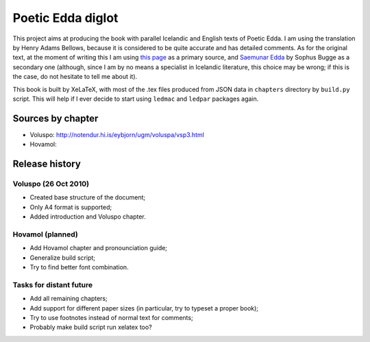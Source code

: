 ==================
Poetic Edda diglot
==================

This project aims at producing the book with parallel Icelandic and English texts of Poetic Edda.
I am using the translation by Henry Adams Bellows,
because it is considered to be quite accurate and has detailed comments.
As for the original text, at the moment of writing this I am using
`this page <http://notendur.hi.is/eybjorn/>`_ as a primary source,
and `Saemunar Edda <http://etext.old.no/Bugge/>`_ by Sophus Bugge as a secondary one
(although, since I am by no means a specialist in Icelandic literature, this choice may be wrong;
if this is the case, do not hesitate to tell me about it).

This book is built by XeLaTeX, with most of the .tex files produced
from JSON data in ``chapters`` directory by ``build.py`` script.
This will help if I ever decide to start using ``ledmac`` and ``ledpar`` packages again.

------------------
Sources by chapter
------------------

* Voluspo: http://notendur.hi.is/eybjorn/ugm/voluspa/vsp3.html
* Hovamol:

---------------
Release history
---------------

~~~~~~~~~~~~~~~~~~~~~
Voluspo (26 Oct 2010)
~~~~~~~~~~~~~~~~~~~~~

* Created base structure of the document;
* Only A4 format is supported;
* Added introduction and Voluspo chapter.

~~~~~~~~~~~~~~~~~
Hovamol (planned)
~~~~~~~~~~~~~~~~~

* Add Hovamol chapter and pronounciation guide;
* Generalize build script;
* Try to find better font combination.

~~~~~~~~~~~~~~~~~~~~~~~~
Tasks for distant future
~~~~~~~~~~~~~~~~~~~~~~~~

* Add all remaining chapters;
* Add support for different paper sizes (in particular, try to typeset a proper book);
* Try to use footnotes instead of normal text for comments;
* Probably make build script run xelatex too?
